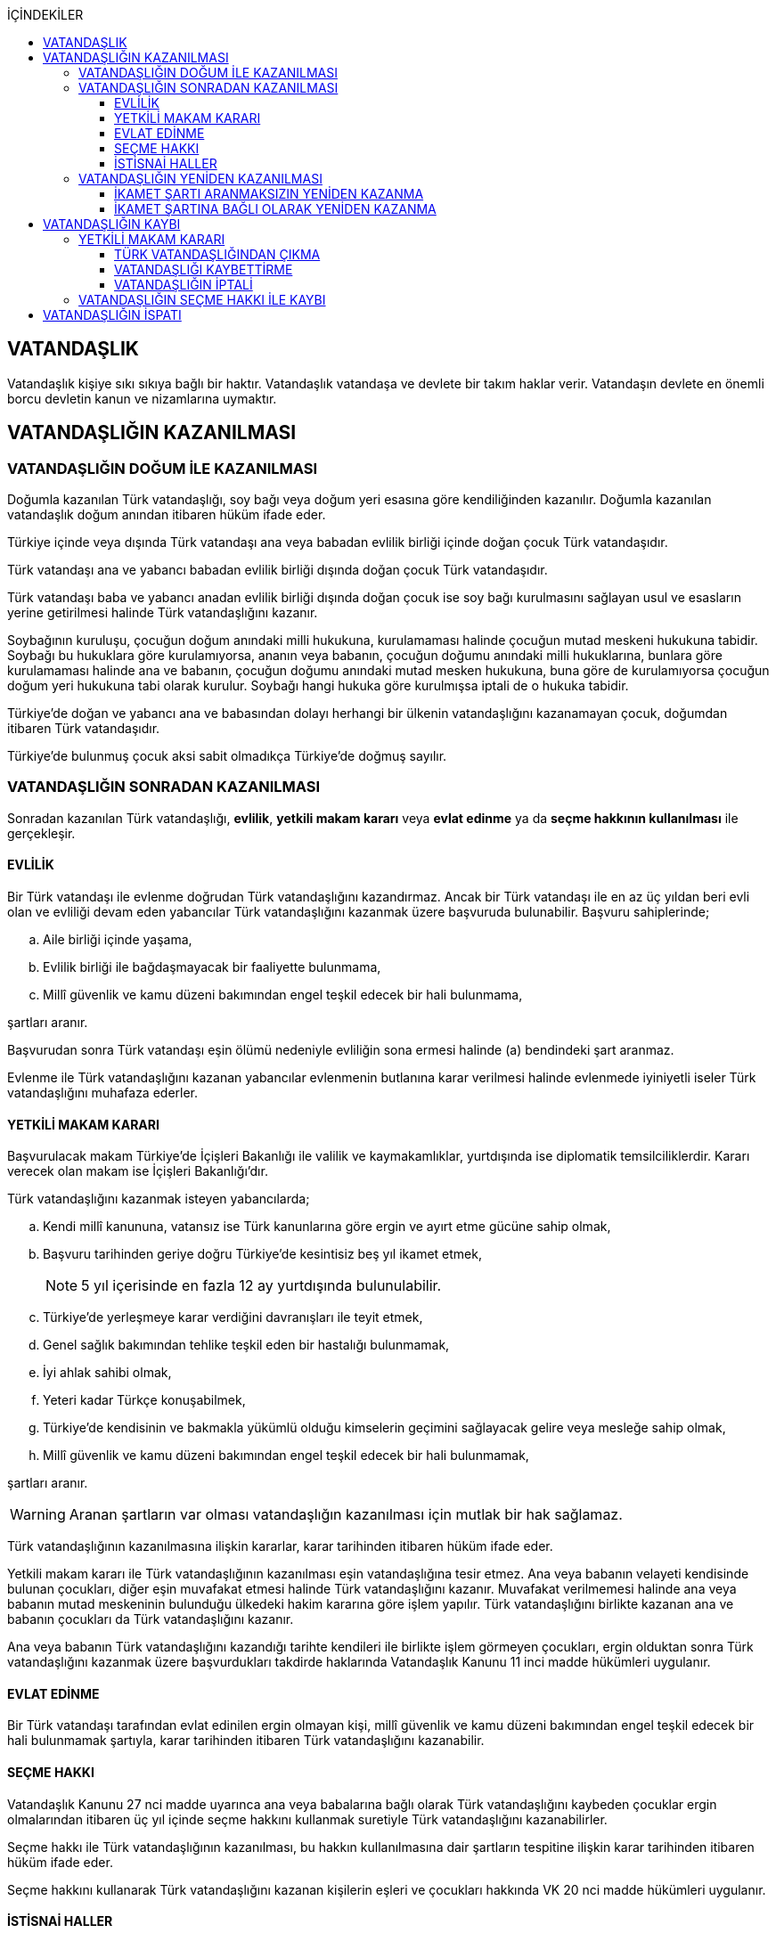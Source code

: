 :icons: font
:toc:
:toc-title: İÇİNDEKİLER
:toclevels: 3

== VATANDAŞLIK

Vatandaşlık kişiye sıkı sıkıya bağlı bir haktır. Vatandaşlık vatandaşa ve
devlete bir takım haklar verir. Vatandaşın devlete en önemli borcu devletin
kanun ve nizamlarına uymaktır.

== VATANDAŞLIĞIN KAZANILMASI

=== VATANDAŞLIĞIN DOĞUM İLE KAZANILMASI

Doğumla kazanılan Türk vatandaşlığı, soy bağı veya doğum yeri esasına göre
kendiliğinden kazanılır. Doğumla kazanılan vatandaşlık doğum anından itibaren
hüküm ifade eder.

Türkiye içinde veya dışında Türk vatandaşı ana veya babadan evlilik birliği
içinde doğan çocuk Türk vatandaşıdır.

Türk vatandaşı ana ve yabancı babadan evlilik birliği dışında doğan çocuk Türk
vatandaşıdır.

Türk vatandaşı baba ve yabancı anadan evlilik birliği dışında doğan çocuk ise
soy bağı kurulmasını sağlayan usul ve esasların yerine getirilmesi halinde Türk
vatandaşlığını kazanır.

Soybağının kuruluşu, çocuğun doğum anındaki milli hukukuna, kurulamaması
halinde çocuğun mutad meskeni hukukuna tabidir. Soybağı bu hukuklara göre
kurulamıyorsa, ananın veya babanın, çocuğun doğumu anındaki milli hukuklarına,
bunlara göre kurulamaması halinde ana ve babanın, çocuğun doğumu anındaki mutad
mesken hukukuna, buna göre de kurulamıyorsa çocuğun doğum yeri hukukuna tabi
olarak kurulur. Soybağı hangi hukuka göre kurulmışsa iptali de o hukuka
tabidir.

Türkiye'de doğan ve yabancı ana ve babasından dolayı herhangi bir ülkenin
vatandaşlığını kazanamayan çocuk, doğumdan itibaren Türk vatandaşıdır.

Türkiye'de bulunmuş çocuk aksi sabit olmadıkça Türkiye'de doğmuş sayılır.

=== VATANDAŞLIĞIN SONRADAN KAZANILMASI

Sonradan kazanılan Türk vatandaşlığı, *evlilik*, *yetkili makam kararı* veya
*evlat edinme* ya da *seçme hakkının kullanılması* ile gerçekleşir.

==== EVLİLİK

Bir Türk vatandaşı ile evlenme doğrudan Türk vatandaşlığını kazandırmaz. Ancak
bir Türk vatandaşı ile en az üç yıldan beri evli olan ve evliliği devam eden
yabancılar Türk vatandaşlığını kazanmak üzere başvuruda bulunabilir. Başvuru
sahiplerinde;

.. Aile birliği içinde yaşama,
.. Evlilik birliği ile bağdaşmayacak bir faaliyette bulunmama,
.. Millî güvenlik ve kamu düzeni bakımından engel teşkil edecek bir hali
bulunmama,

şartları aranır.

Başvurudan sonra Türk vatandaşı eşin ölümü nedeniyle evliliğin sona ermesi
halinde (a) bendindeki şart aranmaz.

Evlenme ile Türk vatandaşlığını kazanan yabancılar evlenmenin butlanına karar
verilmesi halinde evlenmede iyiniyetli iseler Türk vatandaşlığını muhafaza
ederler.

==== YETKİLİ MAKAM KARARI

Başvurulacak makam Türkiye'de İçişleri Bakanlığı ile valilik ve kaymakamlıklar,
yurtdışında ise diplomatik temsilciliklerdir. Kararı verecek olan makam ise
İçişleri Bakanlığı'dır.

Türk vatandaşlığını kazanmak isteyen yabancılarda;

.. Kendi millî kanununa, vatansız ise Türk kanunlarına göre ergin ve ayırt etme
gücüne sahip olmak,
.. Başvuru tarihinden geriye doğru Türkiye'de kesintisiz beş yıl ikamet etmek,
+
NOTE: 5 yıl içerisinde en fazla 12 ay yurtdışında bulunulabilir.
.. Türkiye'de yerleşmeye karar verdiğini davranışları ile teyit etmek,
.. Genel sağlık bakımından tehlike teşkil eden bir hastalığı bulunmamak,
.. İyi ahlak sahibi olmak,
.. Yeteri kadar Türkçe konuşabilmek,
.. Türkiye'de kendisinin ve bakmakla yükümlü olduğu kimselerin geçimini
sağlayacak gelire veya mesleğe sahip olmak,
.. Millî güvenlik ve kamu düzeni bakımından engel teşkil edecek bir hali
bulunmamak,

şartları aranır.

WARNING: Aranan şartların var olması vatandaşlığın kazanılması için mutlak bir
hak sağlamaz.

Türk vatandaşlığının kazanılmasına ilişkin kararlar, karar tarihinden itibaren
hüküm ifade eder.

Yetkili makam kararı ile Türk vatandaşlığının kazanılması eşin vatandaşlığına
tesir etmez. Ana veya babanın velayeti kendisinde bulunan çocukları, diğer eşin
muvafakat etmesi halinde Türk vatandaşlığını kazanır. Muvafakat verilmemesi
halinde ana veya babanın mutad meskeninin bulunduğu ülkedeki hakim kararına
göre işlem yapılır. Türk vatandaşlığını birlikte kazanan ana ve babanın
çocukları da Türk vatandaşlığını kazanır.

Ana veya babanın Türk vatandaşlığını kazandığı tarihte kendileri ile birlikte
işlem görmeyen çocukları, ergin olduktan sonra Türk vatandaşlığını kazanmak
üzere başvurdukları takdirde haklarında Vatandaşlık Kanunu 11 inci madde
hükümleri uygulanır.

==== EVLAT EDİNME

Bir Türk vatandaşı tarafından evlat edinilen ergin olmayan kişi, millî güvenlik
ve kamu düzeni bakımından engel teşkil edecek bir hali bulunmamak şartıyla,
karar tarihinden itibaren Türk vatandaşlığını kazanabilir.

==== SEÇME HAKKI

Vatandaşlık Kanunu 27 nci madde uyarınca ana veya babalarına bağlı olarak Türk
vatandaşlığını kaybeden çocuklar ergin olmalarından itibaren üç yıl içinde
seçme hakkını kullanmak suretiyle Türk vatandaşlığını kazanabilirler.

Seçme hakkı ile Türk vatandaşlığının kazanılması, bu hakkın kullanılmasına dair
şartların tespitine ilişkin karar tarihinden itibaren hüküm ifade eder.

Seçme hakkını kullanarak Türk vatandaşlığını kazanan kişilerin eşleri ve
çocukları hakkında VK 20 nci madde hükümleri uygulanır.

==== İSTİSNAİ HALLER

Millî güvenlik ve kamu düzeni bakımından engel teşkil edecek bir hali
bulunmamak şartıyla Bakanlığın teklifi, Bakanlar Kurulunun kararı ile aşağıda
belirtilen yabancılar Türk vatandaşlığını kazanabilirler.

.. Türkiye'ye sanayi tesisleri getiren veya bilimsel, teknolojik, ekonomik,
sosyal, sportif, kültürel, sanatsal alanlarda olağanüstü hizmeti geçen ya da
geçeceği düşünülen ve ilgili bakanlıklarca haklarında gerekçeli teklifte
bulunulan kişiler.
.. 4/4/2013 tarihli ve 6458 sayılı Yabancılar ve Uluslararası Koruma Kanununun
31 inci maddesinin birinci fıkrasının (j) bendi uyarınca ikamet izni alanlar
ile Turkuaz Kart sahibi yabancılar ve bunların yabancı eşi, kendisinin ve
eşinin ergin olmayan veya bağımlı yabancı çocuğu.
.. Vatandaşlığa alınması zaruri görülen kişiler.
.. Göçmen olarak kabul edilen kişiler.

=== VATANDAŞLIĞIN YENİDEN KAZANILMASI

Türk vatandaşlığından kendi isteğiyle çıkmış veya iradesi dışında çıkarılmış
kişi için Türk vatandaşlığı yeniden kazanılabilir.

==== İKAMET ŞARTI ARANMAKSIZIN YENİDEN KAZANMA

Millî güvenlik bakımından engel teşkil edecek bir hali bulunmamak şartıyla
aşağıda belirtilen kişiler Türkiye'de ikamet etme süresine bakılmaksızın, Türk
vatandaşlığını Bakanlık kararıyla yeniden kazanabilirler.

.. Çıkma izni almak suretiyle Türk vatandaşlığını kaybedenler.
.. Ana veya babalarına bağlı olarak Türk vatandaşlığını kaybedenlerden
Vatandaşlık Kanunu 21 inci maddede öngörülen süre içerisinde seçme hakkını
kullanmayanlar.

NOTE: Ana ve babalarına bağlı olarak Türk vatandaşlığını kaybeden kişi 3 yıl
içerisinde VK 21'deki seçme hakkını kullanırsa vatandaşlığı kazanır. İdarenin
takdir hakkı yoktur.

==== İKAMET ŞARTINA BAĞLI OLARAK YENİDEN KAZANMA

Vatandaşlık Kanunu 29 uncu madde uyarınca Türk vatandaşlığı kaybettirilenler
Bakanlar Kurulu kararıyla, Vatandaşlık Kanunu 34 üncü madde uyarınca Türk
vatandaşlığını kaybedenler Bakanlık kararıyla, millî güvenlik bakımından engel
teşkil edecek bir halinin bulunmaması ve Türkiye'de üç yıl ikamet etmek
şartıyla Türk vatandaşlığını yeniden kazanabilirler.

== VATANDAŞLIĞIN KAYBI

Türk vatandaşlığı, yetkili makam kararı veya seçme hakkının kullanılması ile
kaybedilir.

=== YETKİLİ MAKAM KARARI

Yetkili makam kararı ile Türk vatandaşlığının kaybı, çıkma veya kaybettirme ya
da vatandaşlığa alınmanın iptali ile gerçekleşir.

==== TÜRK VATANDAŞLIĞINDAN ÇIKMA

Türk vatandaşlığından çıkmak için izin isteyen kişilere aşağıdaki şartları
taşımaları halinde Bakanlıkça çıkma izni veya çıkma belgesi verilebilir.

.. Ergin ve ayırt etme gücüne sahip olmak.
.. Yabancı bir devlet vatandaşlığını kazanmış olmak veya kazanacağına ilişkin
inandırıcı belirtiler bulunmak.
.. Herhangi bir suç veya askerlik hizmeti nedeniyle aranan kişilerden olmamak.
.. Hakkında herhangi bir mali ve cezai tahdit bulunmamak.

Yabancı bir devlet vatandaşlığını kazanmak üzere Türk vatandaşlığından çıkmak
için izin isteyenlerden talepleri uygun görülenlere Bakanlıkça, Türk
vatandaşlığından çıkma izin belgesi; verilen izin sonucunda veya önceden
yabancı bir devlet vatandaşlığını kazandığını belgeleyenlere ise Türk
vatandaşlığından çıkma belgesi verilir.

Çıkma izin belgesi, karar tarihinden itibaren iki yıl geçerlidir. İzin
belgesini alanlar bu süre içerisinde yurt içinde ikamet edilen yer valiliğine,
yurt dışında ise dış temsilciliklere yabancı devlet vatandaşlığını
kazandıklarına dair bilgi ve belgeleri vermek zorundadır. Süresi içinde yabancı
devlet vatandaşlığının kazanılamaması durumunda çıkma izin belgesi geçersiz
hale gelir.

Çıkma belgesinin ilgiliye imza karşılığı teslimi ile Türk vatandaşlığı
kaybedilir. Türk vatandaşlığını kaybeden kişilerin nüfus aile kütüklerindeki
kayıtları kapatılır ve kayıp tarihinden itibaren yabancı muamelesine tabi
tutulurlar.

Eşlerden birinin çıkma izni almak suretiyle Türk vatandaşlığını kaybetmesi
diğer eşin vatandaşlığına tesir etmez. Türk vatandaşlığını kaybeden ana ya da
babanın talebinin bulunması ve diğer eşin de muvafakat etmesi halinde çocukları
da kendileri ile birlikte Türk vatandaşlığını kaybederler. Muvafakat
verilmemesi halinde hakim kararına göre işlem yapılır. Çıkma izni almak
suretiyle Türk vatandaşlığını birlikte kaybeden ana ve babanın çocukları da
Türk vatandaşlığını kaybeder.

==== VATANDAŞLIĞI KAYBETTİRME

Aşağıda belirtilen eylemlerde bulundukları resmi makamlarca tespit edilen
kişilerin Türk vatandaşlığı Bakanlığın teklifi ve Bakanlar Kurulu kararı ile
kaybettirilebilir.

.. Yabancı bir devletin, Türkiye'nin menfaatlerine uymayan herhangi bir
hizmetinde bulunup da bu görevi bırakmaları kendilerine yurt dışında dış
temsilcilikler, yurt içinde ise mülki idare amirleri tarafından bildirilmesine
rağmen, üç aydan az olmamak üzere verilecek uygun bir süre içerisinde kendi
istekleri ile bu görevi bırakmayanlar.
.. Türkiye ile savaş halinde bulunan bir devletin her türlü hizmetinde Bakanlar
Kurulunun izni olmaksızın kendi istekleriyle çalışmaya devam edenler.
.. İzin almaksızın yabancı bir devlet hizmetinde gönüllü olarak askerlik yapanlar.

26/9/2004 tarihli ve 5237 sayılı Türk Ceza Kanununun 302 nci, 309 uncu, 310
uncu, 311 inci, 312 nci, 313 üncü, 314 üncü ve 315 inci maddelerinde yazılı
suçlar nedeniyle hakkında soruşturma veya kovuşturma yürütülen ve yabancı
ülkede bulunması nedeniyle kendisine ulaşılamayan vatandaşlar, bu durumun
soruşturma aşamasında Cumhuriyet savcısı veya kovuşturma aşamasında mahkeme
tarafından öğrenilmesinden itibaren bir ay içinde vatandaşlıklarının
kaybettirilmesi amacıyla Bakanlığa bildirilir.  Bakanlıkça Resmî Gazetede
yapılan yurda dön ilanına rağmen üç ay içinde yurda dönmemeleri halinde, bu
kişilerin Türk vatandaşlıkları Bakanlığın teklifi ve Bakanlar Kurulu kararıyla
kaybettirilebilir.

Türk vatandaşlığının kaybettirilmesi Bakanlar Kurulu kararının Resmi Gazetede
yayımlandığı tarihten itibaren hüküm ifade eder.

Kaybettirme kararları şahsidir, ilgilinin eş ve çocuklarına tesir etmez.

==== VATANDAŞLIĞIN İPTALİ

Türk vatandaşlığını kazanma kararı; ilgilinin yalan beyanı veya vatandaşlığı
kazanmaya esas teşkil eden önemli hususları gizlemesi sonucunda vuku bulmuş ise
kararı veren makam tarafından iptal edilir.

İptal kararı, karar tarihinden itibaren hüküm ifade eder. İptal kararı ilgili
kişiye bağlı olarak Türk vatandaşlığını kazanan eş ve çocuklar hakkında da
uygulanır.

Vatandaşlığı iptal edilenler hakkında 15/7/1950 tarihli ve 5683 sayılı
Yabancıların Türkiye'de İkamet ve Seyahatleri Hakkında Kanun hükümleri
uygulanır. Bunlardan mallarının tasfiyesi gerekli görülen hallerde bu husus
iptal kararında belirtilir. Bu kişiler en geç bir yıl içinde Türkiye'deki
mallarını tasfiye etmek zorundadır. Aksi halde, malları Hazinece satılarak
bedelleri nam ve hesaplarına kamu haznedarlığı sistemine dahil bir kamu
bankasına yatırılır.

Bu kişiler iptal kararı aleyhine yargı yoluna başvurdukları takdirde malların
tasfiyesi dava sonuna bırakılır.

=== VATANDAŞLIĞIN SEÇME HAKKI İLE KAYBI

Aşağıda durumları belirtilenler, ergin olmalarından itibaren üç yıl
içinde Türk vatandaşlığından ayrılabilirler.

.. Ana ya da babadan dolayı soy bağı nedeniyle doğumla Türk vatandaşı
olanlardan yabancı ana veya babanın vatandaşlığını doğumla veya sonradan
kazananlar.
.. Ana ya da babadan dolayı soy bağı nedeniyle Türk vatandaşı olanlardan doğum
yeri esasına göre yabancı bir devlet vatandaşlığını kazananlar.
.. Evlat edinilme yoluyla Türk vatandaşlığını kazananlar.
.. Doğum yeri esasına göre Türk vatandaşı oldukları halde, sonradan yabancı ana
veya babasının vatandaşlığını kazananlar.
.. Herhangi bir şekilde Türk vatandaşlığını kazanmış ana veya babaya bağlı
olarak Türk vatandaşlığını kazananlar.

Yukarıdaki hükümler gereğince vatandaşlığın kaybı ilgiliyi vatansız kılacak ise
seçme hakkı kullanılamaz.

NOTE: Devlet, bu 3 yıllık süre içerisinde hakkın kullanılması halinde ayrılmayı
engelleyemez. 3 yıllık süre geçtikten sonra ancak kişinin aranması,
kovuşturulması vs. gibi durumlarda ayrılma engellenebilir.

Seçme hakkı ile Türk vatandaşlığının kaybı, bu hakkın kullanılmasına dair
şartların varlığının tespitine ilişkin karar tarihinden itibaren hüküm ifade
eder.

Seçme hakkını kullanarak Türk vatandaşlığından ayrılan kişilerin eşleri ve
çocukları hakkında 27 nci madde hükümleri uygulanır.

== VATANDAŞLIĞIN İSPATI

Türk vatandaşlığının ispatı herhangi bir şekle tabi değildir.

Aşağıdaki resmi kayıt ve belgeler, aksi sabit oluncaya kadar ilgilinin Türk
vatandaşı olduğuna karine teşkil eder.

.. Nüfus kayıtları.
.. Nüfus cüzdanları.
.. Pasaport veya pasaport yerine geçen belgeler.

Bir kişinin Türk vatandaşı olup olmadığı konusunda herhangi bir tereddüde
düşüldüğü takdirde bu husus Bakanlıktan sorulur.

